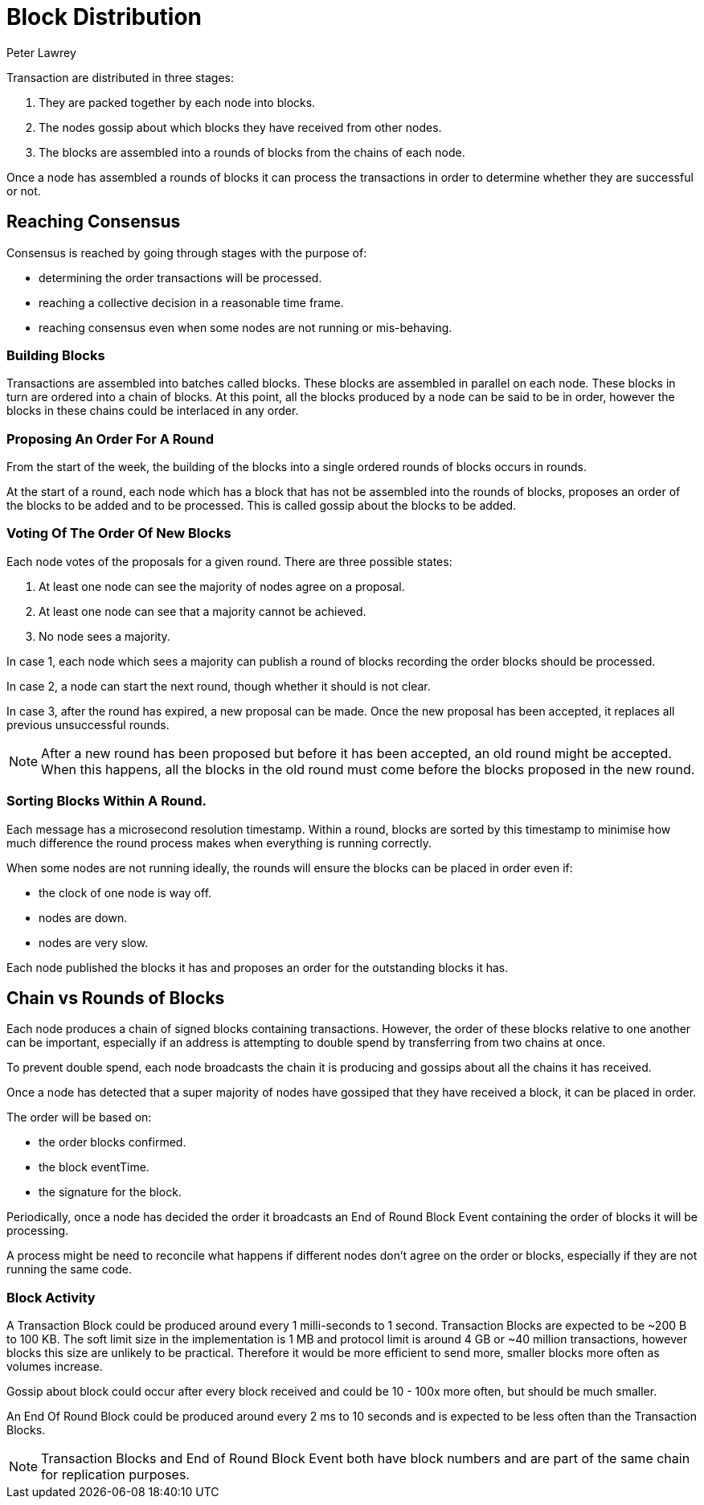 = Block Distribution
Peter Lawrey

Transaction are distributed in three stages:

1. They are packed together by each node into blocks.
1. The nodes gossip about which blocks they have received from other nodes.
1. The blocks are assembled into a rounds of blocks from the chains of each node.

Once a node has assembled a rounds of blocks it can process the transactions in order to determine whether they are successful or not.

== Reaching Consensus

Consensus is reached by going through stages with the purpose of:

- determining the order transactions will be processed.
- reaching a collective decision in a reasonable time frame.
- reaching consensus even when some nodes are not running or mis-behaving.

=== Building Blocks

Transactions are assembled into batches called blocks. These blocks are assembled in parallel on each node.
These blocks in turn are ordered into a chain of blocks. At this point, all the blocks produced by a node can be said to be in order,
however the blocks in these chains could be interlaced in any order.

=== Proposing An Order For A Round

From the start of the week, the building of the blocks into a single ordered rounds of blocks occurs in rounds.

At the start of a round, each node which has a block that has not be assembled into the rounds of blocks, proposes
an order of the blocks to be added and to be processed. This is called gossip about the blocks to be added.

=== Voting Of The Order Of New Blocks

Each node votes of the proposals for a given round. There are three possible states:

1. At least one node can see the majority of nodes agree on a proposal.
1. At least one node can see that a majority cannot be achieved.
1. No node sees a majority.

In case 1, each node which sees a majority can publish a round of blocks recording the order blocks should be processed.

In case 2, a node can start the next round, though whether it should is not clear.

In case 3, after the round has expired, a new proposal can be made. Once the new proposal has been accepted, it replaces
all previous unsuccessful rounds.

NOTE: After a new round has been proposed but before it has been accepted, an old round might be accepted.
When this happens, all the blocks in the old round must come before the blocks proposed in the new round.

=== Sorting Blocks Within A Round.

Each message has a microsecond resolution timestamp. Within a round, blocks are sorted by this timestamp to minimise
how much difference the round process makes when everything is running correctly.

When some nodes are not running ideally, the rounds will ensure the blocks can be placed in order even if:

- the clock of one node is way off.
- nodes are down.
- nodes are very slow.

Each node published the blocks it has and proposes an order for the outstanding blocks it has.

== Chain vs Rounds of Blocks

Each node produces a chain of signed blocks containing transactions.
However, the order of these blocks relative to one another can be important, especially if an address is attempting to double spend by transferring from two chains at once.

To prevent double spend, each node broadcasts the chain it is producing and gossips about all the chains it has received.

Once a node has detected that a super majority of nodes have gossiped that they have received a block, it can be placed in order.

The order will be based on:

- the order blocks confirmed.
- the block eventTime.
- the signature for the block.

Periodically, once a node has decided the order it broadcasts an End of Round Block Event containing the order of blocks it will be processing.

A process might be need to reconcile what happens if different nodes don't agree on the order or blocks, especially if they are not running the same code.

=== Block Activity

A Transaction Block could be produced around every 1 milli-seconds to 1 second.
Transaction Blocks are expected to be ~200 B to 100 KB.
The soft limit size in the implementation is 1 MB and protocol limit is around 4 GB or ~40 million transactions, however blocks this size are unlikely to be practical. Therefore it would be more efficient to send more, smaller blocks more often as volumes increase.

Gossip about block could occur after every block received and could be 10 - 100x more often, but should be much smaller.

An End Of Round Block could be produced around every 2 ms to 10 seconds and is expected to be less often than the Transaction Blocks.

NOTE: Transaction Blocks and End of Round Block Event both have block numbers and are part of the same chain for replication purposes.
